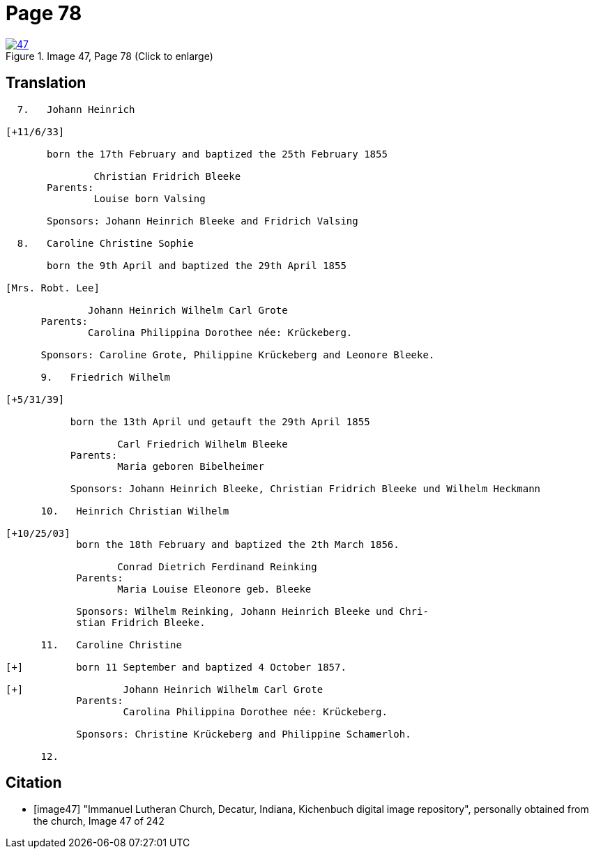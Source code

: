 = Page 78
:page-role: doc-width
 
image::47.jpg[align=left,title='Image 47, Page 78 (Click to enlarge)',link=self]

== Translation

[role="literal-narrow"]
....

  7.   Johann Heinrich

[+11/6/33]

       born the 17th February and baptized the 25th February 1855

               Christian Fridrich Bleeke 
       Parents:
               Louise born Valsing

       Sponsors: Johann Heinrich Bleeke and Fridrich Valsing
   
  8.   Caroline Christine Sophie

       born the 9th April and baptized the 29th April 1855

[Mrs. Robt. Lee]

              Johann Heinrich Wilhelm Carl Grote 
      Parents: 
              Carolina Philippina Dorothee née: Krückeberg.

      Sponsors: Caroline Grote, Philippine Krückeberg and Leonore Bleeke. 

      9.   Friedrich Wilhelm

[+5/31/39]

           born the 13th April und getauft the 29th April 1855

                   Carl Friedrich Wilhelm Bleeke 
           Parents:
                   Maria geboren Bibelheimer

           Sponsors: Johann Heinrich Bleeke, Christian Fridrich Bleeke und Wilhelm Heckmann

      10.   Heinrich Christian Wilhelm

[+10/25/03]
            born the 18th February and baptized the 2th March 1856.

                   Conrad Dietrich Ferdinand Reinking
            Parents:
                   Maria Louise Eleonore geb. Bleeke

            Sponsors: Wilhelm Reinking, Johann Heinrich Bleeke und Chri-
            stian Fridrich Bleeke.

      11.   Caroline Christine

[+]         born 11 September and baptized 4 October 1857.

[+]                 Johann Heinrich Wilhelm Carl Grote 
            Parents: 
                    Carolina Philippina Dorothee née: Krückeberg.

            Sponsors: Christine Krückeberg and Philippine Schamerloh.

      12.
....


[bibliography]
== Citation

* [[[image47]]] "Immanuel Lutheran Church, Decatur, Indiana, Kichenbuch digital image repository", personally obtained from the
church, Image 47 of 242
